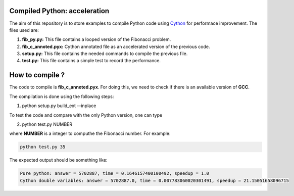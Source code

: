 Compiled Python: acceleration
==============================


The aim of this repository is to store examples to compile Python code using Cython_ for performace improvement. The files used are:

1. **fib_py.py:** This file contains a looped version of the Fibonacci problem.

2. **fib_c_annoted.pyx:** Cython annotated file as an accelerated version of the previous code.

3. **setup.py:** This file contains the needed commands to compile the previous file.

4. **test.py:** This file contains a simple test to record the performance.


How to compile ?
===================

The code to compile is **fib_c_annoted.pyx**. For doing this, we need to check if there is an available version of **GCC**.

The compilation is done using the following steps:

1. python setup.py build_ext --inplace

To test the code and compare with the only Python version, one can type

2. python test.py NUMBER

where **NUMBER** is a integer to computhe the Fibonacci number. For example:

.. code-block:: bash

   python test.py 35
 
The expected output should be something like:

.. code-block:: bash

   Pure python: answer = 5702887, time = 0.1646157400100492, speedup = 1.0
   Cython double variables: answer = 5702887.0, time = 0.007783060020301491, speedup = 21.15051658096715



.. _Cython: https://cython.org/
